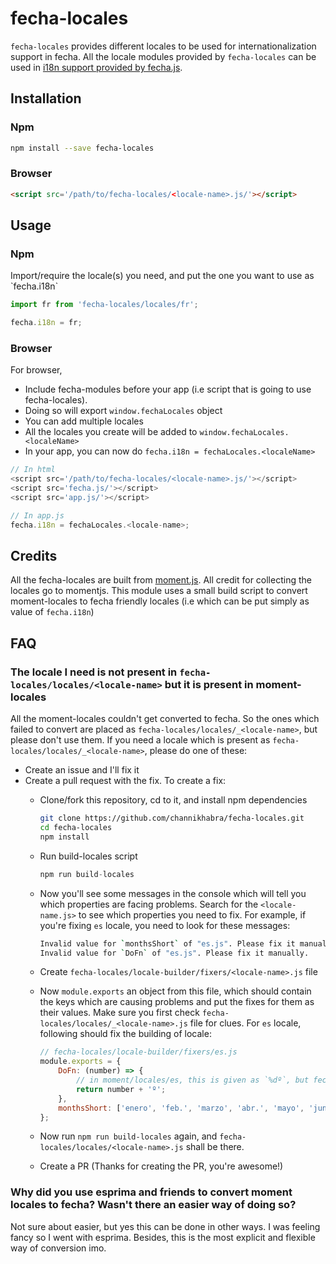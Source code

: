 * fecha-locales
~fecha-locales~ provides different locales to be used for internationalization support in fecha. All the locale modules provided by ~fecha-locales~ can be used in [[https://github.com/taylorhakes/fecha#i18n-support][i18n support provided by fecha.js]].

** Installation
*** Npm
#+begin_src bash
npm install --save fecha-locales
#+end_src
*** Browser
#+begin_src html
<script src='/path/to/fecha-locales/<locale-name>.js/'></script>
#+end_src
** Usage
*** Npm
Import/require the locale(s) you need, and put the one you want to use as `fecha.i18n`

#+begin_src javascript
import fr from 'fecha-locales/locales/fr';

fecha.i18n = fr;
#+end_src
*** Browser
For browser,
- Include fecha-modules before your app (i.e script that is going to use fecha-locales).
- Doing so will export ~window.fechaLocales~ object
- You can add multiple locales
- All the locales you create will be added to ~window.fechaLocales.<localeName>~
- In your app, you can now do ~fecha.i18n = fechaLocales.<localeName>~
#+begin_src javascript
// In html
<script src='/path/to/fecha-locales/<locale-name>.js/'></script>
<script src='fecha.js/'></script>
<script src='app.js/'></script>

// In app.js
fecha.i18n = fechaLocales.<locale-name>;
#+end_src
** Credits
All the fecha-locales are built from [[https://github.com/moment/moment][moment.js]]. All credit for collecting the locales go to momentjs. This module uses a small build script to convert moment-locales to fecha friendly locales (i.e which can be put simply as value of ~fecha.i18n~)
** FAQ
*** The locale I need is not present in ~fecha-locales/locales/<locale-name>~ but it is present in moment-locales
All the moment-locales couldn't get converted to fecha. So the ones which failed to convert are placed as ~fecha-locales/locales/_<locale-name>~, but please don't use them. If you need a locale which is present as ~fecha-locales/locales/_<locale-name>~, please do one of these:
- Create an issue and I'll fix it
- Create a pull request with the fix. To create a fix:
  - Clone/fork this repository, cd to it, and install npm dependencies
    #+begin_src bash
    git clone https://github.com/channikhabra/fecha-locales.git
    cd fecha-locales
    npm install
    #+end_src
  - Run build-locales script
    #+begin_src javascript
    npm run build-locales
    #+end_src
  - Now you'll see some messages in the console which will tell you which properties are facing problems. Search for the ~<locale-name.js>~ to see which properties you need to fix. For example, if you're fixing ~es~ locale, you need to look for these messages:
    #+begin_src bash
    Invalid value for `monthsShort` of "es.js". Please fix it manually.
    Invalid value for `DoFn` of "es.js". Please fix it manually.
    #+end_src
  - Create ~fecha-locales/locale-builder/fixers/<locale-name>.js~ file
  - Now ~module.exports~ an object from this file, which should contain the keys which are causing problems and put the fixes for them as their values. Make sure you first check ~fecha-locales/locales/_<locale-name>.js~ file for clues. For ~es~ locale, following should fix the building of locale:
    #+begin_src javascript
    // fecha-locales/locale-builder/fixers/es.js
    module.exports = {
        DoFn: (number) => {
            // in moment/locales/es, this is given as `%dº`, but fecha need it to be a function, so we make it a function instead
            return number + 'º';
        },
        monthsShort: ['enero', 'feb.', 'marzo', 'abr.', 'mayo', 'jun.', 'jul.', 'agosto', 'sept.', 'oct.', 'nov.', 'dic.']
    };
    #+end_src
  - Now run ~npm run build-locales~ again, and ~fecha-locales/locales/<locale-name>.js~ shall be there.
  - Create a PR (Thanks for creating the PR, you're awesome!)
*** Why did you use esprima and friends to convert moment locales to fecha? Wasn't there an easier way of doing so?
Not sure about easier, but yes this can be done in other ways. I was feeling fancy so I went with esprima. Besides, this is the most explicit and flexible way of conversion imo.
